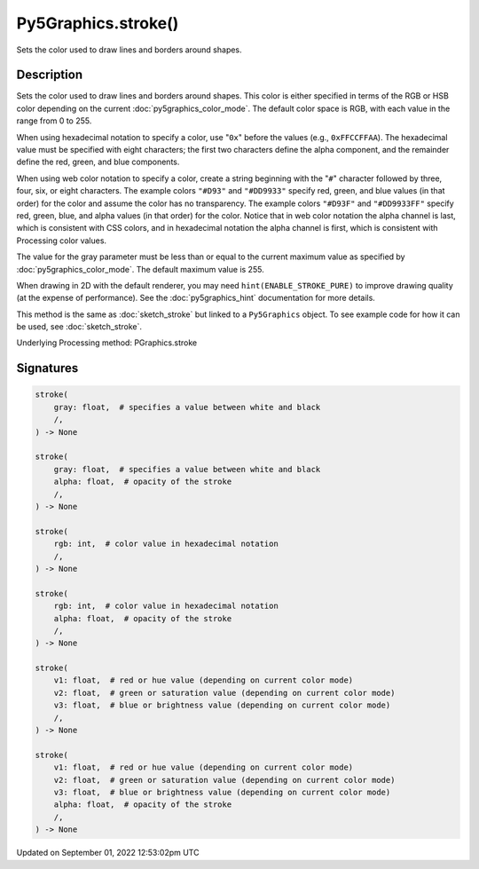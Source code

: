 Py5Graphics.stroke()
====================

Sets the color used to draw lines and borders around shapes.

Description
-----------

Sets the color used to draw lines and borders around shapes. This color is either specified in terms of the RGB or HSB color depending on the current :doc:`py5graphics_color_mode`. The default color space is RGB, with each value in the range from 0 to 255.

When using hexadecimal notation to specify a color, use "``0x``" before the values (e.g., ``0xFFCCFFAA``). The hexadecimal value must be specified with eight characters; the first two characters define the alpha component, and the remainder define the red, green, and blue components.

When using web color notation to specify a color, create a string beginning with the "``#``" character followed by three, four, six, or eight characters. The example colors ``"#D93"`` and ``"#DD9933"`` specify red, green, and blue values (in that order) for the color and assume the color has no transparency. The example colors ``"#D93F"`` and ``"#DD9933FF"`` specify red, green, blue, and alpha values (in that order) for the color. Notice that in web color notation the alpha channel is last, which is consistent with CSS colors, and in hexadecimal notation the alpha channel is first, which is consistent with Processing color values.

The value for the gray parameter must be less than or equal to the current maximum value as specified by :doc:`py5graphics_color_mode`. The default maximum value is 255.

When drawing in 2D with the default renderer, you may need ``hint(ENABLE_STROKE_PURE)`` to improve drawing quality (at the expense of performance). See the :doc:`py5graphics_hint` documentation for more details.

This method is the same as :doc:`sketch_stroke` but linked to a ``Py5Graphics`` object. To see example code for how it can be used, see :doc:`sketch_stroke`.

Underlying Processing method: PGraphics.stroke

Signatures
----------

.. code:: python

    stroke(
        gray: float,  # specifies a value between white and black
        /,
    ) -> None

    stroke(
        gray: float,  # specifies a value between white and black
        alpha: float,  # opacity of the stroke
        /,
    ) -> None

    stroke(
        rgb: int,  # color value in hexadecimal notation
        /,
    ) -> None

    stroke(
        rgb: int,  # color value in hexadecimal notation
        alpha: float,  # opacity of the stroke
        /,
    ) -> None

    stroke(
        v1: float,  # red or hue value (depending on current color mode)
        v2: float,  # green or saturation value (depending on current color mode)
        v3: float,  # blue or brightness value (depending on current color mode)
        /,
    ) -> None

    stroke(
        v1: float,  # red or hue value (depending on current color mode)
        v2: float,  # green or saturation value (depending on current color mode)
        v3: float,  # blue or brightness value (depending on current color mode)
        alpha: float,  # opacity of the stroke
        /,
    ) -> None
Updated on September 01, 2022 12:53:02pm UTC

